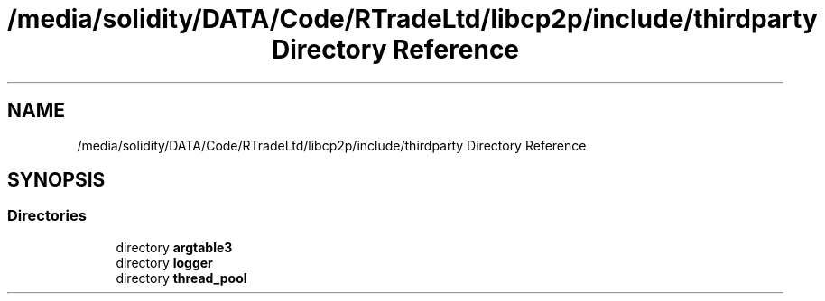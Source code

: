 .TH "/media/solidity/DATA/Code/RTradeLtd/libcp2p/include/thirdparty Directory Reference" 3 "Thu Aug 6 2020" "libcp2p" \" -*- nroff -*-
.ad l
.nh
.SH NAME
/media/solidity/DATA/Code/RTradeLtd/libcp2p/include/thirdparty Directory Reference
.SH SYNOPSIS
.br
.PP
.SS "Directories"

.in +1c
.ti -1c
.RI "directory \fBargtable3\fP"
.br
.ti -1c
.RI "directory \fBlogger\fP"
.br
.ti -1c
.RI "directory \fBthread_pool\fP"
.br
.in -1c
